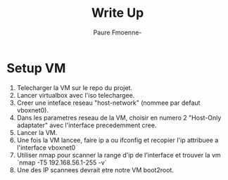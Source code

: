 #+title: Write Up
#+author: Paure Fmoenne-

* Setup VM

1. Telecharger la VM sur le repo du projet.
2. Lancer virtualbox avec l'iso telechargee.
3. Creer une inteface reseau "host-network" (nommee par defaut vboxnet0).
4. Dans les parametres reseau de la VM, choisir en numero 2 "Host-Only adaptater" avec l'interface precedemment cree.
5. Lancer la VM.
6. Une fois la VM lancee, faire ip a ou ifconfig et recopier l'ip attribuee a l'interface vboxnet0
7. Utiliser nmap pour scanner la range d'ip de l'interface et trouver la vm `nmap -T5 192.168.56.1-255 -v`
8. Une des IP scannees devrait etre notre VM boot2root.
